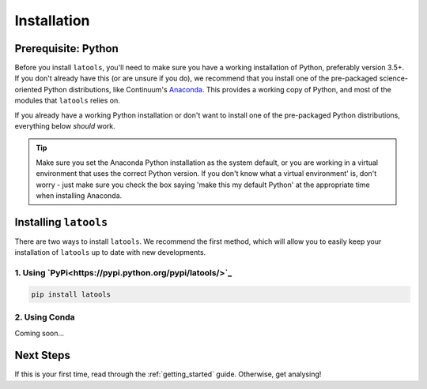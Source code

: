 .. _install:

************
Installation
************

.. only:: html

    :Release: |version|
    :Date: |today|

====================
Prerequisite: Python
====================

Before you install ``latools``, you'll need to make sure you have a working installation of Python, preferably version 3.5+. 
If you don't already have this (or are unsure if you do), we recommend that you install one of the pre-packaged science-oriented Python distributions, like Continuum's `Anaconda <https://www.continuum.io/downloads>`_.
This provides a working copy of Python, and most of the modules that ``latools`` relies on.

If you already have a working Python installation or don't want to install one of the pre-packaged Python distributions, everything below `should` work.

.. tip:: Make sure you set the Anaconda Python installation as the system default, or you are working in a virtual environment that uses the correct Python version. If you don't know what a virtual environment' is, don't worry - just make sure you check the box saying 'make this my default Python' at the appropriate time when installing Anaconda.

======================
Installing ``latools``
======================

There are two ways to install ``latools``. We recommend the first method, which will allow you to easily keep your installation of ``latools`` up to date with new developments.

------------------------------------------------------
1. Using `PyPi<https://pypi.python.org/pypi/latools/>`_
------------------------------------------------------

.. code-block:: bash

    pip install latools

--------------
2. Using Conda
--------------

Coming soon...

==========
Next Steps
==========

If this is your first time, read through the :ref:`getting_started` guide. Otherwise, get analysing!
